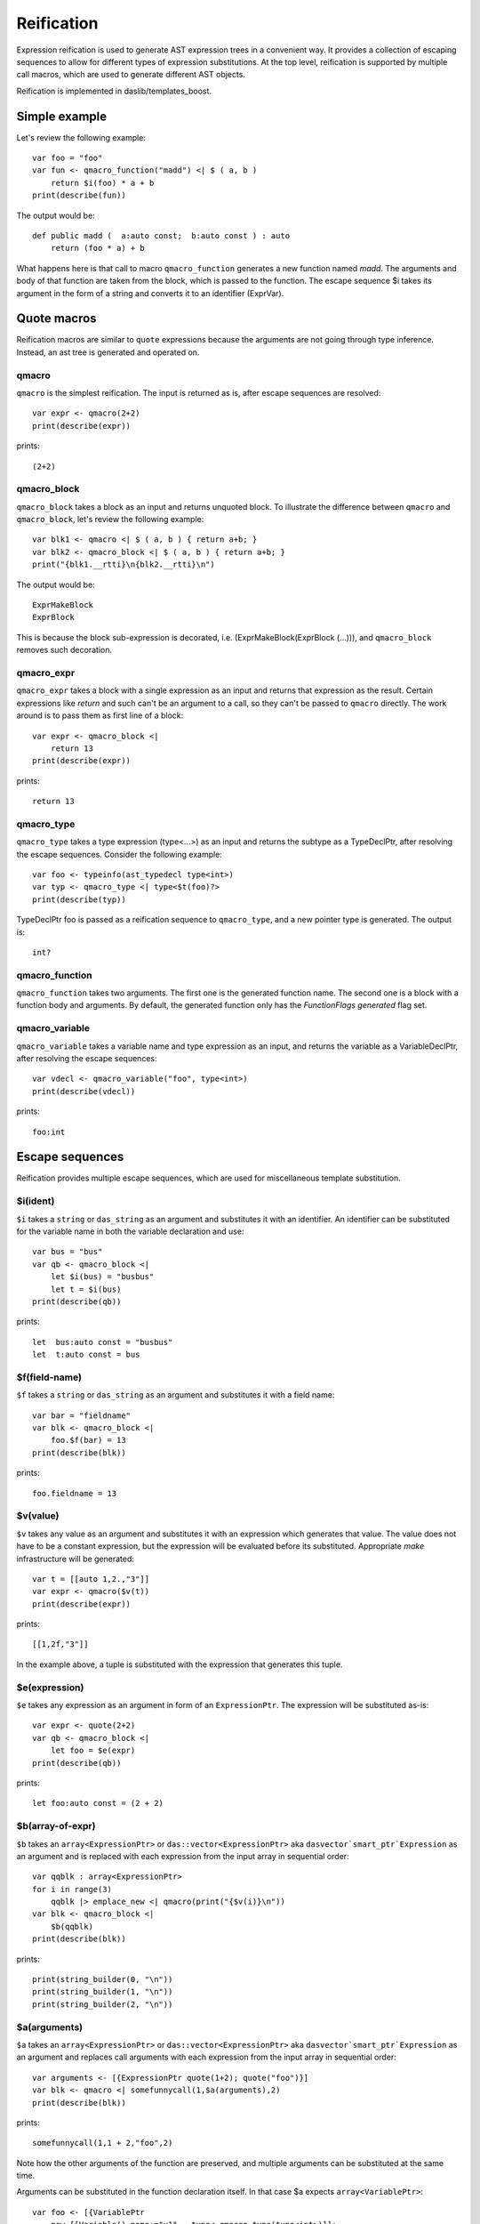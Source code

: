 .. _macros:

===========
Reification
===========

Expression reification is used to generate AST expression trees in a convenient way.
It provides a collection of escaping sequences to allow for different types of expression substitutions.
At the top level, reification is supported by multiple call macros, which are used to generate different AST objects.

Reification is implemented in daslib/templates_boost.

--------------
Simple example
--------------

Let's review the following example::

    var foo = "foo"
    var fun <- qmacro_function("madd") <| $ ( a, b )
        return $i(foo) * a + b
    print(describe(fun))

The output would be::

    def public madd (  a:auto const;  b:auto const ) : auto
        return (foo * a) + b

What happens here is that call to macro ``qmacro_function`` generates a new function named `madd`.
The arguments and body of that function are taken from the block, which is passed to the function.
The escape sequence $i takes its argument in the form of a string and converts it to an identifier (ExprVar).

------------
Quote macros
------------

Reification macros are similar to ``quote`` expressions because the arguments are not going through type inference.
Instead, an ast tree is generated and operated on.

******
qmacro
******

``qmacro`` is the simplest reification. The input is returned as is, after escape sequences are resolved::

    var expr <- qmacro(2+2)
    print(describe(expr))

prints::

    (2+2)

************
qmacro_block
************

``qmacro_block`` takes a block as an input and returns unquoted block. To illustrate the difference between ``qmacro`` and ``qmacro_block``,
let's review the following example::

    var blk1 <- qmacro <| $ ( a, b ) { return a+b; }
    var blk2 <- qmacro_block <| $ ( a, b ) { return a+b; }
    print("{blk1.__rtti}\n{blk2.__rtti}\n")

The output would be::

    ExprMakeBlock
    ExprBlock

This is because the block sub-expression is decorated, i.e. (ExprMakeBlock(ExprBlock (...))), and ``qmacro_block`` removes such decoration.

***********
qmacro_expr
***********

``qmacro_expr`` takes a block with a single expression as an input and returns that expression as the result.
Certain expressions like `return` and such can't be an argument to a call, so they can't be passed to ``qmacro`` directly.
The work around is to pass them as first line of a block::

    var expr <- qmacro_block <|
        return 13
    print(describe(expr))

prints::

    return 13

***********
qmacro_type
***********

``qmacro_type`` takes a type expression (type<...>) as an input and returns the subtype as a TypeDeclPtr, after resolving the escape sequences.
Consider the following example::

    var foo <- typeinfo(ast_typedecl type<int>)
    var typ <- qmacro_type <| type<$t(foo)?>
    print(describe(typ))

TypeDeclPtr foo is passed as a reification sequence to ``qmacro_type``, and a new pointer type is generated.
The output is::

    int?

***************
qmacro_function
***************

``qmacro_function`` takes two arguments. The first one is the generated function name. The second one is a block with a function body and arguments.
By default, the generated function only has the `FunctionFlags generated` flag set.

***************
qmacro_variable
***************

``qmacro_variable`` takes a variable name and type expression as an input, and returns the variable as a VariableDeclPtr,
after resolving the escape sequences::

    var vdecl <- qmacro_variable("foo", type<int>)
    print(describe(vdecl))

prints::

    foo:int

----------------
Escape sequences
----------------

Reification provides multiple escape sequences, which are used for miscellaneous template substitution.

*********
$i(ident)
*********

``$i`` takes a ``string`` or ``das_string`` as an argument and substitutes it with an identifier.
An identifier can be substituted for the variable name in both the variable declaration and use::

    var bus = "bus"
    var qb <- qmacro_block <|
        let $i(bus) = "busbus"
        let t = $i(bus)
    print(describe(qb))

prints::

	let  bus:auto const = "busbus"
	let  t:auto const = bus

**************
$f(field-name)
**************

``$f`` takes a ``string`` or ``das_string`` as an argument and substitutes it with a field name::

    var bar = "fieldname"
    var blk <- qmacro_block <|
        foo.$f(bar) = 13
    print(describe(blk))

prints::

    foo.fieldname = 13

*********
$v(value)
*********

``$v`` takes any value as an argument and substitutes it with an expression which generates that value.
The value does not have to be a constant expression, but the expression will be evaluated before its substituted.
Appropriate `make` infrastructure will be generated::

    var t = [[auto 1,2.,"3"]]
    var expr <- qmacro($v(t))
    print(describe(expr))

prints::

    [[1,2f,"3"]]

In the example above, a tuple is substituted with the expression that generates this tuple.

**************
$e(expression)
**************

``$e`` takes any expression as an argument in form of an ``ExpressionPtr``. The expression will be substituted as-is::

    var expr <- quote(2+2)
    var qb <- qmacro_block <|
        let foo = $e(expr)
    print(describe(qb))

prints::

    let foo:auto const = (2 + 2)

*****************
$b(array-of-expr)
*****************

``$b`` takes an ``array<ExpressionPtr>`` or ``das::vector<ExpressionPtr>`` aka ``dasvector`smart_ptr`Expression`` as an argument
and is replaced with each expression from the input array in sequential order::

    var qqblk : array<ExpressionPtr>
    for i in range(3)
        qqblk |> emplace_new <| qmacro(print("{$v(i)}\n"))
    var blk <- qmacro_block <|
        $b(qqblk)
    print(describe(blk))

prints::

    print(string_builder(0, "\n"))
    print(string_builder(1, "\n"))
    print(string_builder(2, "\n"))

*************
$a(arguments)
*************

``$a`` takes an ``array<ExpressionPtr>`` or ``das::vector<ExpressionPtr>`` aka ``dasvector`smart_ptr`Expression`` as an argument
and replaces call arguments with each expression from the input array in sequential order::

    var arguments <- [{ExpressionPtr quote(1+2); quote("foo")}]
    var blk <- qmacro <| somefunnycall(1,$a(arguments),2)
    print(describe(blk))

prints::

    somefunnycall(1,1 + 2,"foo",2)

Note how the other arguments of the function are preserved, and multiple arguments can be substituted at the same time.

Arguments can be substituted in the function declaration itself. In that case $a expects ``array<VariablePtr>``::

    var foo <- [{VariablePtr
        new [[Variable() name:="v1", _type<-qmacro_type(type<int>)]];
        new [[Variable() name:="v2", _type<-qmacro_type(type<float>), init<-qmacro(1.2)]]
    }]
    var fun <- qmacro_function("show") <| $ ( a: int; $a(foo); b : int )
        return a + b
    print(describe(fun))

prints::

    def public add ( a:int const; var v1:int; var v2:float = 1.2f; b:int const ) : int
        return a + b

********
$t(type)
********

``$t`` takes a ``TypeDeclPtr`` as an input and substitutes it with the type expression.
In the following example::

    var subtype <- typeinfo(ast_typedecl type<int>)
    var blk <- qmacro_block <|
        var a : $t(subtype)?
    print(describe(blk))

we create pointer to a subtype::

    var a:int? -const

*************
$c(call-name)
*************

``$c`` takes a ``string`` or ``das_string`` as an input, and substitutes the call expression name::

    var cll = "somefunnycall"
    var blk <- qmacro ( $c(cll)(1,2) )
    print(describe(blk))

prints::

    somefunnycall(1,2)

